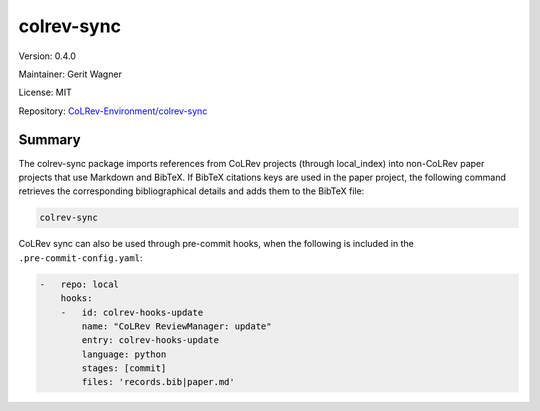 .. |EXPERIMENTAL| image:: https://img.shields.io/badge/status-experimental-blue
   :height: 14pt
   :target: https://colrev-environment.github.io/colrev/dev_docs/dev_status.html
.. |MATURING| image:: https://img.shields.io/badge/status-maturing-yellowgreen
   :height: 14pt
   :target: https://colrev-environment.github.io/colrev/dev_docs/dev_status.html
.. |STABLE| image:: https://img.shields.io/badge/status-stable-brightgreen
   :height: 14pt
   :target: https://colrev-environment.github.io/colrev/dev_docs/dev_status.html
.. |VERSION| image:: /_static/svg/iconmonstr-product-10.svg
   :width: 15
   :alt: Version
.. |GIT_REPO| image:: /_static/svg/iconmonstr-code-fork-1.svg
   :width: 15
   :alt: Git repository
.. |LICENSE| image:: /_static/svg/iconmonstr-copyright-2.svg
   :width: 15
   :alt: Licencse
.. |MAINTAINER| image:: /_static/svg/iconmonstr-user-29.svg
   :width: 20
   :alt: Maintainer
.. |DOCUMENTATION| image:: /_static/svg/iconmonstr-book-17.svg
   :width: 15
   :alt: Documentation
colrev-sync
===========

|VERSION| Version: 0.4.0

|MAINTAINER| Maintainer: Gerit Wagner

|LICENSE| License: MIT

|GIT_REPO| Repository: `CoLRev-Environment/colrev-sync <https://github.com/CoLRev-Environment/colrev-sync>`_

.. list-table::
   :header-rows: 1
   :widths: 20 30 80

   * - Endpoint
     - Status
     - Add
   * - na
     - |EXPERIMENTAL|

Summary
-------

The colrev-sync package imports references from CoLRev projects (through local_index) into non-CoLRev paper projects that use Markdown and BibTeX.
If BibTeX citations keys are used in the paper project, the following command retrieves the corresponding bibliographical details and adds them to the BibTeX file:

.. code-block::

   colrev-sync

CoLRev sync can also be used through pre-commit hooks, when the following is included in the ``.pre-commit-config.yaml``\ :

.. code-block::

   -   repo: local
       hooks:
       -   id: colrev-hooks-update
           name: "CoLRev ReviewManager: update"
           entry: colrev-hooks-update
           language: python
           stages: [commit]
           files: 'records.bib|paper.md'
